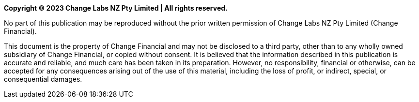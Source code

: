 *Copyright © 2023 Change Labs NZ Pty Limited | All rights reserved.*

No part of this publication may be reproduced without the prior written permission of Change Labs NZ Pty Limited (Change Financial).

This document is the property of Change Financial and may not be disclosed to a third party, other than to any wholly owned subsidiary of Change Financial, or copied without consent.
It is believed that the information described in this publication is accurate and reliable, and much care has been taken in its preparation. However, no responsibility, financial or otherwise, can be accepted for any consequences arising out of the use of this material, including the loss of profit, or indirect, special, or consequential damages.